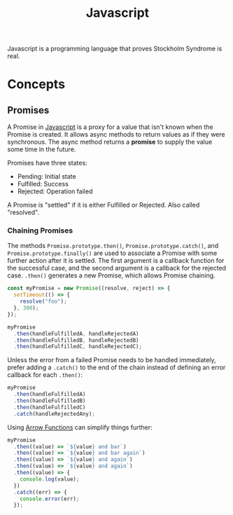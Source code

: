 :PROPERTIES:
:ID:       a39ecfb9-066d-4f6b-8cae-0f1c13345b0d
:ROAM_REFS: https://developer.mozilla.org/en-US/docs/Web/JavaScript/Reference/Global_Objects/Promise
:END:
#+title: Javascript

Javascript is a programming language that proves Stockholm Syndrome is real.

* Concepts
** Promises
A Promise in [[id:a39ecfb9-066d-4f6b-8cae-0f1c13345b0d][Javascript]] is a proxy for a value that isn't known when the Promise is created. It allows async methods to return values as if they were synchronous. The async method returns a *promise* to supply the value some time in the future.

Promises have three states:
- Pending: Initial state
- Fulfilled: Success
- Rejected: Operation failed

A Promise is "settled" if it is either Fulfilled or Rejected. Also called "resolved".

*** Chaining Promises
The methods ~Promise.prototype.then()~, ~Promise.prototype.catch()~, and ~Promise.prototype.finally()~ are used to associate a Promise with some further action after it is settled. The first argument is a callback function for the successful case, and the second argument is a callback for the rejected case. ~.then()~ generates a new Promise, which allows Promise chaining.

#+BEGIN_SRC javascript
const myPromise = new Promise((resolve, reject) => {
  setTimeout(() => {
    resolve("foo");
  }, 300);
});

myPromise
  .then(handleFulfilledA, handleRejectedA)
  .then(handleFulfilledB, handleRejectedB)
  .then(handleFulfilledC, handleRejectedC);
#+END_SRC

Unless the error from a failed Promise needs to be handled immediately, prefer adding a ~.catch()~ to the end of the chain instead of defining an error callback for each ~.then()~:

#+BEGIN_SRC javascript
myPromise
  .then(handleFulfilledA)
  .then(handleFulfilledB)
  .then(handleFulfilledC)
  .catch(handleRejectedAny);
#+END_SRC

Using [[id:0ad57b5d-7a3a-420f-85e6-0fc4349d9a8a][Arrow Functions]] can simplify things further:

#+BEGIN_SRC javascript
myPromise
  .then((value) => `${value} and bar`)
  .then((value) => `${value} and bar again`)
  .then((value) => `${value} and again`)
  .then((value) => `${value} and again`)
  .then((value) => {
    console.log(value);
  })
  .catch((err) => {
    console.error(err);
  });
  #+END_SRC
